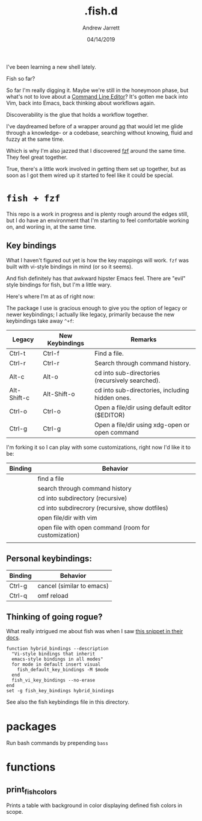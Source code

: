 I've been learning a new shell lately.

#+TITLE: .fish.d
#+AUTHOR: Andrew Jarrett
#+EMAIL:ahrjarrett@gmail.com
#+DATE: 04/14/2019

Fish so far?

So far I'm really digging it. Maybe we're still in the honeymoon phase, but what's not to love about a [[https://fishshell.com/docs/current/index.html#editor][Command Line Editor]]? It's gotten me back into Vim, back into Emacs, back thinking about workflows again.

Discoverability is the glue that holds a workflow together.

I've daydreamed before of a wrapper around [[https://github.com/ggreer/the_silver_searcher][ag]] that would let me glide through a knowledge- or a codebase, searching without knowing, fluid and fuzzy at the same time.

Which is why I'm also jazzed that I discovered [[https://github.com/junegunn/fzf][fzf]] around the same time. They feel great together.

True, there's a little work involved in getting them set up together, but as soon as I got them wired up it started to feel like it could be special.

* ~fish + fzf~

This repo is a work in progress and is plenty rough around the edges still, but I do have an environment that I'm starting to feel comfortable working on, and woriing in, at the same time.


** Key bindings

What I haven't figured out yet is how the key mappings will work. ~fzf~ was built with vi-style bindings in mind (or so it seems).

And fish definitely has that awkward hipster Emacs feel. There are "evil" style bindings for fish, but I'm a little wary.

Here's where I'm at as of right now:

The package I use is gracious enough to give you the option of legacy or newer keybindings; I actually like legacy, primarily because the new keybindings take away =^+f=:


| Legacy      | New Keybindings | Remarks                                         |
|-------------+-----------------+-------------------------------------------------|
| Ctrl-t      | Ctrl-f          | Find a file.                                    |
| Ctrl-r      | Ctrl-r          | Search through command history.                 |
| Alt-c       | Alt-o           | cd into sub-directories (recursively searched). |
| Alt-Shift-c | Alt-Shift-o     | cd into sub-directories, including hidden ones. |
| Ctrl-o      | Ctrl-o          | Open a file/dir using default editor ($EDITOR)  |
| Ctrl-g      | Ctrl-g          | Open a file/dir using xdg-open or open command  |

I'm forking it so I can play with some customizations, right now I'd like it to be:

| Binding | Behavior                                             |
|---------+------------------------------------------------------|
| \cs     | find a file                                          |
| \cr     | search through command history                       |
| \ec     | cd into subdirectory (recursive)                     |
| \eC     | cd into subdirecrory (recursive, show dotfiles)      |
| \co     | open file/dir with vim                               |
| \eo     | open file with open command (room for customization) |
|         |                                                      |

** Personal keybindings:

| Binding | Behavior                  |
|---------+---------------------------|
| Ctrl-g  | cancel (similar to emacs) |
| Ctrl-q  | omf reload                |


** Thinking of going rogue?

What really intrigued me about fish was when I saw [[https://fishshell.com/docs/current/index.html#editor][this snippet in their docs]].

#+BEGIN_SRC shell
  function hybrid_bindings --description
    "Vi-style bindings that inherit
    emacs-style bindings in all modes"
    for mode in default insert visual
      fish_default_key_bindings -M $mode
    end
    fish_vi_key_bindings --no-erase
  end
  set -g fish_key_bindings hybrid_bindings
#+END_SRC

See also the fish keybindings file in this directory.


* packages

Run bash commands by prepending ~bass~



* functions

** print_fish_colors

Prints a table with background in color displaying defined fish colors in scope.

